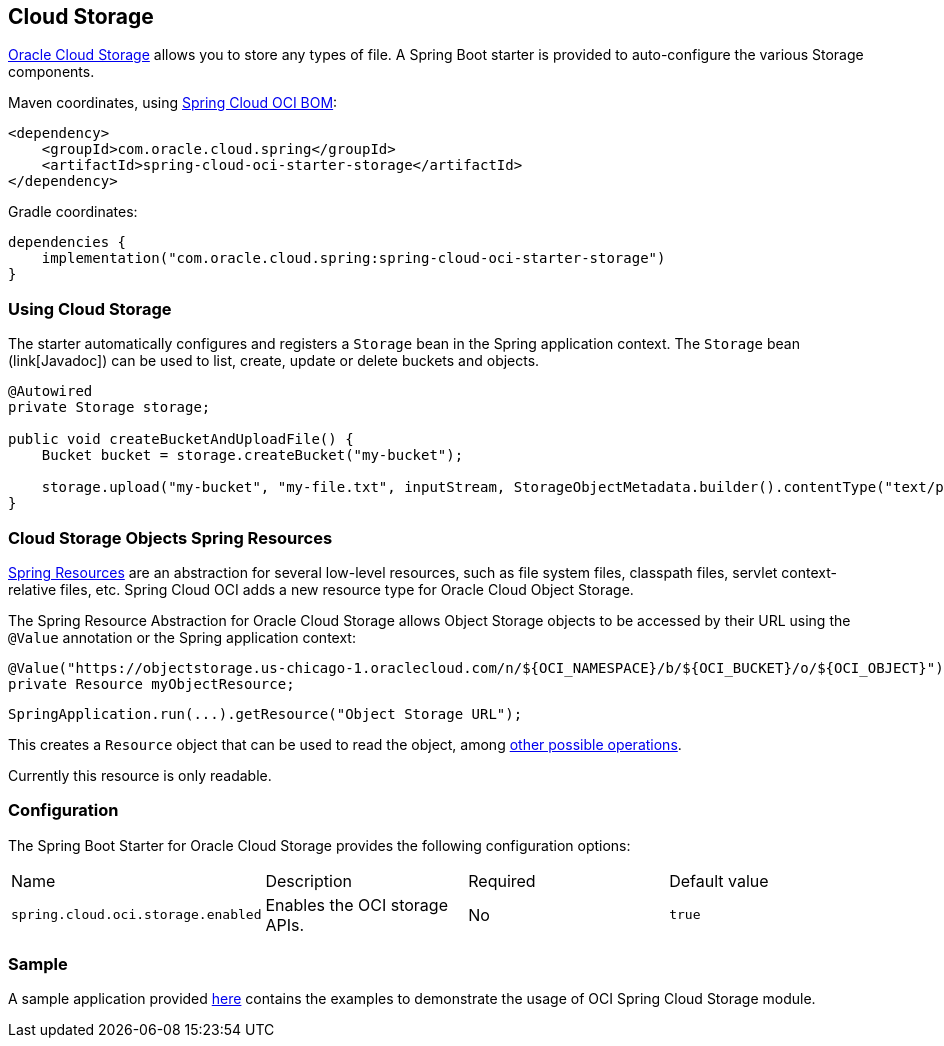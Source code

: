 // Copyright (c) 2023, Oracle and/or its affiliates.
// Licensed under the Universal Permissive License v 1.0 as shown at https://oss.oracle.com/licenses/upl/

[#cloud-storage]
== Cloud Storage

https://www.oracle.com/in/cloud/storage/[Oracle Cloud Storage] allows you to store any types of file.
A Spring Boot starter is provided to auto-configure the various Storage components.

Maven coordinates, using <<getting-started.adoc#bill-of-materials, Spring Cloud OCI BOM>>:

[source,xml]
----
<dependency>
    <groupId>com.oracle.cloud.spring</groupId>
    <artifactId>spring-cloud-oci-starter-storage</artifactId>
</dependency>
----

Gradle coordinates:

[source,subs="normal"]
----
dependencies {
    implementation("com.oracle.cloud.spring:spring-cloud-oci-starter-storage")
}
----

=== Using Cloud Storage

The starter automatically configures and registers a `Storage` bean in the Spring application context.
The `Storage` bean (link[Javadoc]) can be used to list, create, update or delete buckets and objects.

[source,java]
----
@Autowired
private Storage storage;

public void createBucketAndUploadFile() {
    Bucket bucket = storage.createBucket("my-bucket");

    storage.upload("my-bucket", "my-file.txt", inputStream, StorageObjectMetadata.builder().contentType("text/plain").build());
}
----

=== Cloud Storage Objects Spring Resources

https://docs.spring.io/spring/docs/current/spring-framework-reference/html/resources.html[Spring Resources] are an abstraction for several low-level resources, such as file system files, classpath files, servlet context-relative files, etc.
Spring Cloud OCI adds a new resource type for Oracle Cloud Object Storage.

The Spring Resource Abstraction for Oracle Cloud Storage allows Object Storage objects to be accessed by their URL using the `@Value` annotation or the Spring application context:

[source,java]
----
@Value("https://objectstorage.us-chicago-1.oraclecloud.com/n/${OCI_NAMESPACE}/b/${OCI_BUCKET}/o/${OCI_OBJECT}")
private Resource myObjectResource;
----

[source,java]
----
SpringApplication.run(...).getResource("Object Storage URL");
----

This creates a `Resource` object that can be used to read the object, among https://docs.spring.io/spring/docs/current/spring-framework-reference/html/resources.html#resources-resource[other possible operations].

Currently this resource is only readable.

=== Configuration

The Spring Boot Starter for Oracle Cloud Storage provides the following configuration options:

|===
^| Name ^| Description ^| Required ^| Default value
| `spring.cloud.oci.storage.enabled` | Enables the OCI storage APIs. | No | `true`
|===


=== Sample

A sample application provided https://github.com/oracle/spring-cloud-oci/tree/main/spring-cloud-oci-samples/spring-cloud-oci-storage-sample[here] contains the examples to demonstrate the usage of OCI Spring Cloud Storage module.
